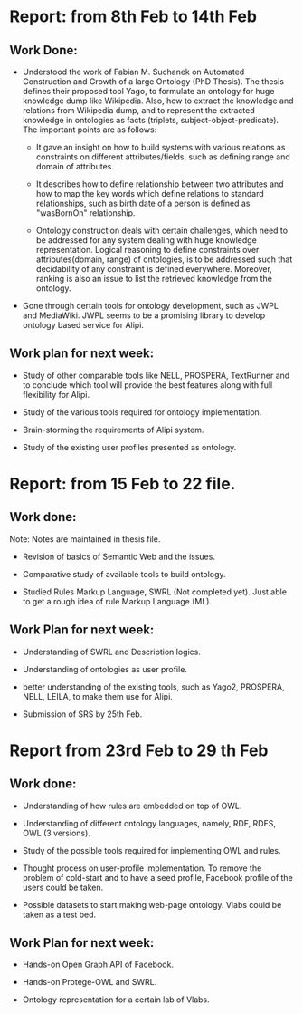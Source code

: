 * Report: from 8th Feb to 14th Feb
** Work Done:

+ Understood the work of Fabian M. Suchanek on Automated Construction
  and Growth of a large Ontology (PhD Thesis).  The thesis defines
  their proposed tool Yago, to formulate an ontology for huge
  knowledge dump like Wikipedia.  Also, how to extract the knowledge
  and relations from Wikipedia dump, and to represent the extracted
  knowledge in ontologies as facts (triplets,
  subject-object-predicate). The important points are as follows:

   - It gave an insight on how to build systems with various relations
     as constraints on different attributes/fields, such as defining
     range and domain of attributes.

   - It describes how to define relationship between two attributes
     and how to map the key words which define relations to standard
     relationships, such as birth date of a person is defined as
     "wasBornOn" relationship.

   - Ontology construction deals with certain challenges, which need
     to be addressed for any system dealing with huge knowledge
     representation.  Logical reasoning to define constraints over
     attributes(domain, range) of ontologies, is to be addressed such
     that decidability of any constraint is defined everywhere.
     Moreover, ranking is also an issue to list the retrieved
     knowledge from the ontology.

+ Gone through certain tools for ontology development, such as  JWPL
  and MediaWiki.  JWPL seems to be a promising library to develop
  ontology based service for Alipi.

** Work plan for next week:

+ Study of other comparable tools like NELL, PROSPERA, TextRunner and
  to conclude which tool will provide the best features along with
  full flexibility for Alipi.

+ Study of the various tools required for ontology implementation.

+ Brain-storming the requirements of Alipi system.

+ Study of the existing user profiles presented as ontology.

 
* Report: from 15 Feb to 22 file.
** Work done:
Note: Notes are maintained in thesis file. 
+ Revision of basics of Semantic Web and the issues. 

+ Comparative study of available tools to build ontology. 

+ Studied Rules Markup Language, SWRL (Not completed yet). Just able
  to get a rough idea of rule Markup Language (ML).

** Work Plan for next week:
+ Understanding of SWRL and Description logics.

+ Understanding of ontologies as user profile.

+ better understanding of the existing tools, such as Yago2,
  PROSPERA, NELL, LEILA, to make them use for Alipi.

+ Submission of SRS by 25th Feb.

* Report from 23rd Feb to 29 th Feb
** Work done:
+ Understanding of how rules are embedded on top of OWL.

+ Understanding of different ontology languages, namely, RDF, RDFS,
  OWL (3 versions). 

+ Study of the possible tools required for implementing OWL and rules.

+ Thought process on user-profile implementation.  To remove the
  problem of cold-start and to have a seed profile, Facebook profile
  of the users could be taken.

+ Possible datasets to start making web-page ontology.  Vlabs could be taken as
  a test bed.

** Work Plan for next week:
+ Hands-on Open Graph API of Facebook.

+ Hands-on Protege-OWL and SWRL.

+ Ontology representation for a certain lab of Vlabs.

 


